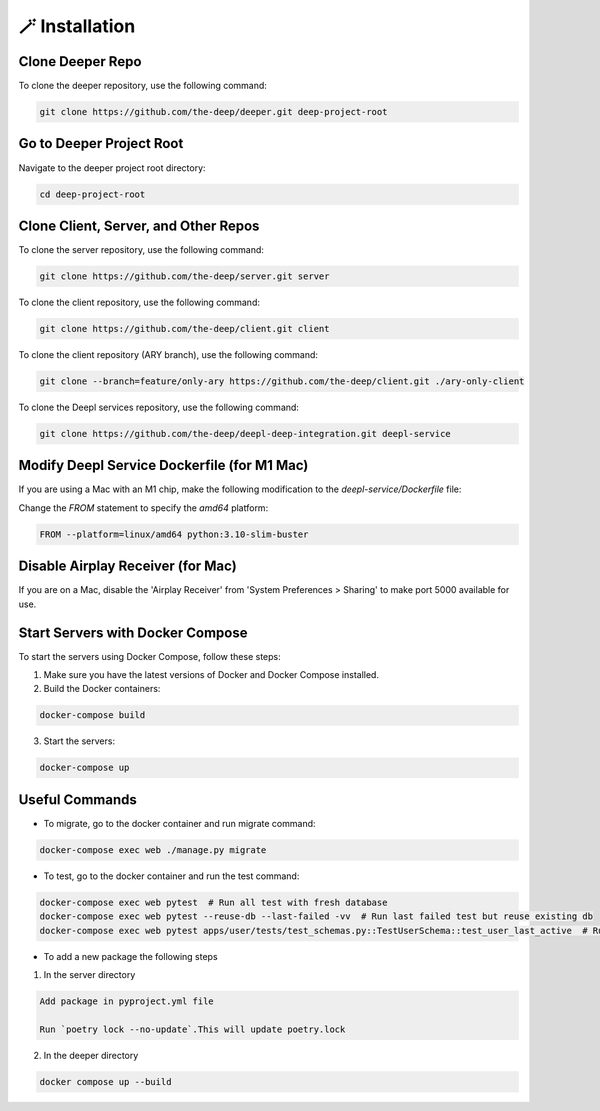 
🪄 Installation
++++++++++++++++

Clone Deeper Repo
-----------------

To clone the deeper repository, use the following command:

.. code-block:: shell

   git clone https://github.com/the-deep/deeper.git deep-project-root

Go to Deeper Project Root
-------------------------

Navigate to the deeper project root directory:

.. code-block:: shell

   cd deep-project-root

Clone Client, Server, and Other Repos
--------------------------------------

To clone the server repository, use the following command:

.. code-block:: shell

   git clone https://github.com/the-deep/server.git server

To clone the client repository, use the following command:

.. code-block:: shell

   git clone https://github.com/the-deep/client.git client

To clone the client repository (ARY branch), use the following command:

.. code-block:: shell

   git clone --branch=feature/only-ary https://github.com/the-deep/client.git ./ary-only-client

To clone the Deepl services repository, use the following command:

.. code-block:: shell

   git clone https://github.com/the-deep/deepl-deep-integration.git deepl-service

Modify Deepl Service Dockerfile (for M1 Mac)
--------------------------------------------

If you are using a Mac with an M1 chip, make the following modification to the `deepl-service/Dockerfile` file:

Change the `FROM` statement to specify the `amd64` platform:

.. code-block:: Dockerfile

   FROM --platform=linux/amd64 python:3.10-slim-buster

Disable Airplay Receiver (for Mac)
----------------------------------

If you are on a Mac, disable the 'Airplay Receiver' from 'System Preferences > Sharing' to make port 5000 available for use.

Start Servers with Docker Compose
---------------------------------

To start the servers using Docker Compose, follow these steps:

1. Make sure you have the latest versions of Docker and Docker Compose installed.

2. Build the Docker containers:

.. code-block:: shell

   docker-compose build

3. Start the servers:

.. code-block:: shell

   docker-compose up

Useful Commands
----------------

- To migrate, go to the docker container and run migrate command:

.. code-block:: shell

   docker-compose exec web ./manage.py migrate

- To test, go to the docker container and run the test command:

.. code-block:: shell

   docker-compose exec web pytest  # Run all test with fresh database
   docker-compose exec web pytest --reuse-db --last-failed -vv  # Run last failed test but reuse existing db
   docker-compose exec web pytest apps/user/tests/test_schemas.py::TestUserSchema::test_user_last_active  # Run specific tests

- To add a new package the following steps

1. In the server directory

.. code-block:: shell

   Add package in pyproject.yml file

   Run `poetry lock --no-update`.This will update poetry.lock

2. In the deeper directory

.. code-block:: shell
   
   docker compose up --build
   